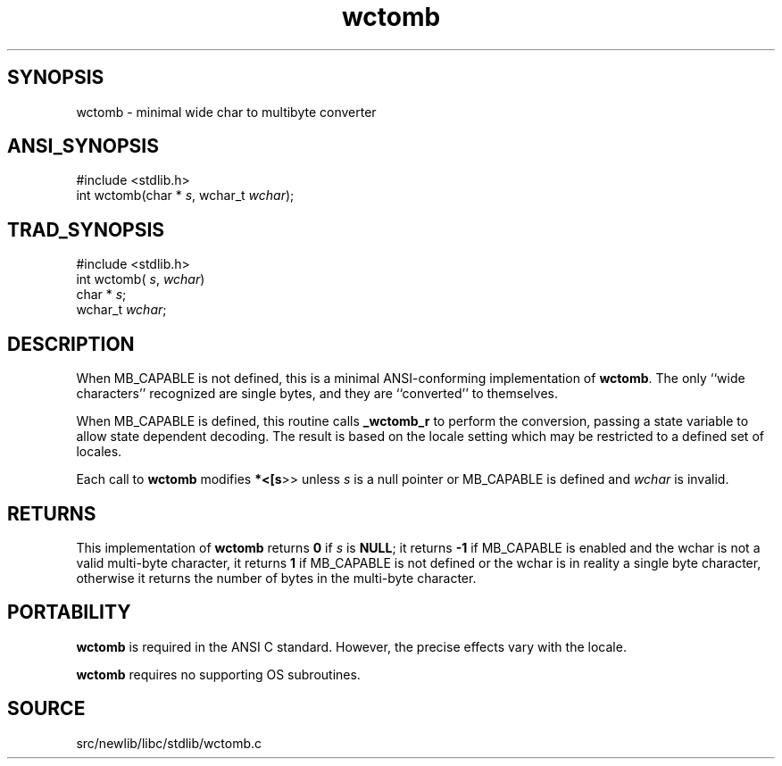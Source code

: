 .TH wctomb 3 "" "" ""
.SH SYNOPSIS
wctomb \- minimal wide char to multibyte converter
.SH ANSI_SYNOPSIS
#include <stdlib.h>
.br
int wctomb(char *
.IR s ,
wchar_t 
.IR wchar );
.br
.SH TRAD_SYNOPSIS
#include <stdlib.h>
.br
int wctomb(
.IR s ,
.IR wchar )
.br
char *
.IR s ;
.br
wchar_t 
.IR wchar ;
.br
.SH DESCRIPTION
When MB_CAPABLE is not defined, this is a minimal ANSI-conforming 
implementation of 
.BR wctomb .
The
only ``wide characters'' recognized are single bytes,
and they are ``converted'' to themselves. 

When MB_CAPABLE is defined, this routine calls 
.BR _wctomb_r 
to perform
the conversion, passing a state variable to allow state dependent
decoding. The result is based on the locale setting which may
be restricted to a defined set of locales.

Each call to 
.BR wctomb 
modifies 
.BR *<[s >>
unless 
.IR s 
is a null
pointer or MB_CAPABLE is defined and 
.IR wchar 
is invalid.
.SH RETURNS
This implementation of 
.BR wctomb 
returns 
.BR 0 
if
.IR s 
is 
.BR NULL ;
it returns 
.BR -1 
if MB_CAPABLE is enabled
and the wchar is not a valid multi-byte character, it returns 
.BR 1 
if MB_CAPABLE is not defined or the wchar is in reality a single
byte character, otherwise it returns the number of bytes in the
multi-byte character.
.SH PORTABILITY
.BR wctomb 
is required in the ANSI C standard. However, the precise
effects vary with the locale.

.BR wctomb 
requires no supporting OS subroutines.
.SH SOURCE
src/newlib/libc/stdlib/wctomb.c
